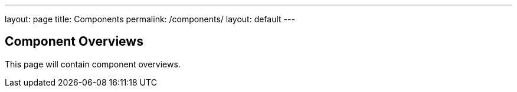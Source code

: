 ---
layout: page
title: Components
permalink: /components/
layout: default
---

== Component Overviews

This page will contain component overviews. 